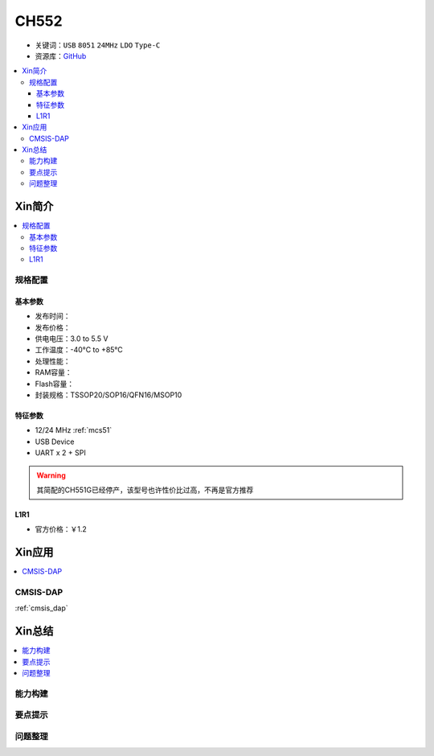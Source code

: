 .. _NO_002:
.. _ch552:

CH552
========

* 关键词：``USB`` ``8051`` ``24MHz`` ``LDO`` ``Type-C``
* 资源库：`GitHub <https://github.com/SoCXin/CH552>`_

.. contents::
    :local:

Xin简介
-----------

.. image:: ./images/CH552.png
    :target: http://www.wch.cn/products/CH552.html

.. contents::
    :local:

规格配置
~~~~~~~~~~~



基本参数
^^^^^^^^^^^

* 发布时间：
* 发布价格：
* 供电电压：3.0 to 5.5 V
* 工作温度：-40°C to +85°C
* 处理性能：
* RAM容量：
* Flash容量：
* 封装规格：TSSOP20/SOP16/QFN16/MSOP10


特征参数
^^^^^^^^^^^

* 12/24 MHz :ref:`mcs51`
* USB Device
* UART x 2 + SPI

.. warning::
     其简配的CH551G已经停产，该型号也许性价比过高，不再是官方推荐

.. _LR_002:

L1R1
^^^^^^^^^^^

* 官方价格：￥1.2


Xin应用
-----------

.. contents::
    :local:

.. _ch552_dap:

CMSIS-DAP
~~~~~~~~~~~~~

:ref:`cmsis_dap`


Xin总结
--------------

.. contents::
    :local:

能力构建
~~~~~~~~~~~~~

要点提示
~~~~~~~~~~~~~

问题整理
~~~~~~~~~~~~~
